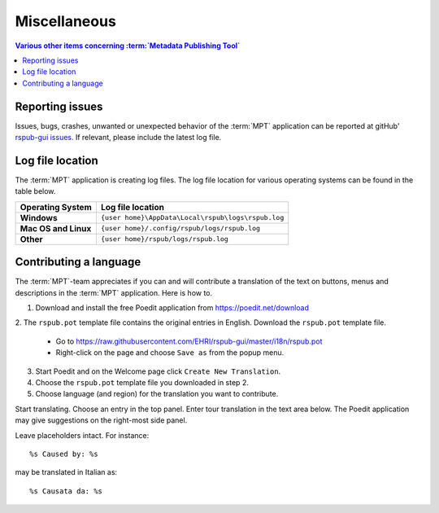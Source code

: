 Miscellaneous
=============

.. contents:: Various other items concerning :term:`Metadata Publishing Tool`
    :depth: 1
    :local:
    :backlinks: top

Reporting issues
++++++++++++++++
Issues, bugs, crashes, unwanted or unexpected behavior of the :term:`MPT` application can be reported at
gitHub' `rspub-gui issues <https://github.com/EHRI/rspub-gui/issues/new>`_. If relevant, please include the
latest log file.

Log file location
+++++++++++++++++
The :term:`MPT` application is creating log files. The log file location for various operating systems can be found
in the table below.

===================== ==================================================
Operating System      Log file location
===================== ==================================================
**Windows**           ``{user home}\AppData\Local\rspub\logs\rspub.log``
**Mac OS and Linux**  ``{user home}/.config/rspub/logs/rspub.log``
**Other**             ``{user home}/rspub/logs/rspub.log``
===================== ==================================================

Contributing a language
+++++++++++++++++++++++
The :term:`MPT`-team appreciates if you can and will contribute a translation of the text on buttons, menus and
descriptions in the :term:`MPT` application. Here is how to.

1. Download and install the free Poedit application from https://poedit.net/download
2. The ``rspub.pot`` template file contains the original entries in English.
Download the ``rspub.pot`` template file.
    *   Go to https://raw.githubusercontent.com/EHRI/rspub-gui/master/i18n/rspub.pot
    *   Right-click on the page and choose ``Save as`` from the popup menu.
3. Start Poedit and on the Welcome page click ``Create New Translation``.
4. Choose the ``rspub.pot`` template file you downloaded in step 2.
5. Choose language (and region) for the translation you want to contribute.

Start translating. Choose an entry in the top panel. Enter tour translation in the text area below. The Poedit
application may give suggestions on the right-most side panel.

Leave placeholders intact. For instance::

%s Caused by: %s

may be translated in Italian as::

%s Causata da: %s






